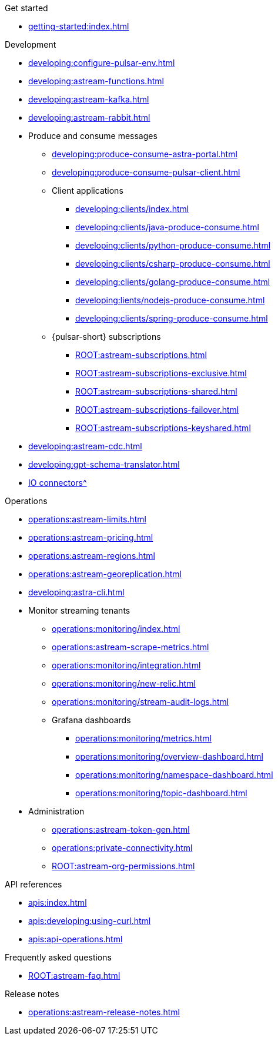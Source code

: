 .Get started
* xref:getting-started:index.adoc[]

.Development
* xref:developing:configure-pulsar-env.adoc[]
* xref:developing:astream-functions.adoc[]
* xref:developing:astream-kafka.adoc[]
* xref:developing:astream-rabbit.adoc[]
* Produce and consume messages
** xref:developing:produce-consume-astra-portal.adoc[]
** xref:developing:produce-consume-pulsar-client.adoc[]
** Client applications
*** xref:developing:clients/index.adoc[]
*** xref:developing:clients/java-produce-consume.adoc[]
*** xref:developing:clients/python-produce-consume.adoc[]
*** xref:developing:clients/csharp-produce-consume.adoc[]
*** xref:developing:clients/golang-produce-consume.adoc[]
*** xref:developing:lients/nodejs-produce-consume.adoc[]
*** xref:developing:clients/spring-produce-consume.adoc[]
** {pulsar-short} subscriptions
*** xref:ROOT:astream-subscriptions.adoc[]
*** xref:ROOT:astream-subscriptions-exclusive.adoc[]
*** xref:ROOT:astream-subscriptions-shared.adoc[]
*** xref:ROOT:astream-subscriptions-failover.adoc[]
*** xref:ROOT:astream-subscriptions-keyshared.adoc[]
* xref:developing:astream-cdc.adoc[]
* xref:developing:gpt-schema-translator.adoc[]
* xref:streaming-learning:pulsar-io:connectors/index.adoc[IO connectors^]

.Operations
* xref:operations:astream-limits.adoc[]
* xref:operations:astream-pricing.adoc[]
* xref:operations:astream-regions.adoc[]
* xref:operations:astream-georeplication.adoc[]
* xref:developing:astra-cli.adoc[]
* Monitor streaming tenants
** xref:operations:monitoring/index.adoc[]
** xref:operations:astream-scrape-metrics.adoc[]
** xref:operations:monitoring/integration.adoc[]
** xref:operations:monitoring/new-relic.adoc[]
** xref:operations:monitoring/stream-audit-logs.adoc[]
** Grafana dashboards
*** xref:operations:monitoring/metrics.adoc[]
*** xref:operations:monitoring/overview-dashboard.adoc[]
*** xref:operations:monitoring/namespace-dashboard.adoc[]
*** xref:operations:monitoring/topic-dashboard.adoc[]
* Administration
** xref:operations:astream-token-gen.adoc[]
** xref:operations:private-connectivity.adoc[]
** xref:ROOT:astream-org-permissions.adoc[]

.API references
* xref:apis:index.adoc[]
* xref:apis:developing:using-curl.adoc[]
* xref:apis:api-operations.adoc[]

.Frequently asked questions
* xref:ROOT:astream-faq.adoc[]

.Release notes
* xref:operations:astream-release-notes.adoc[]